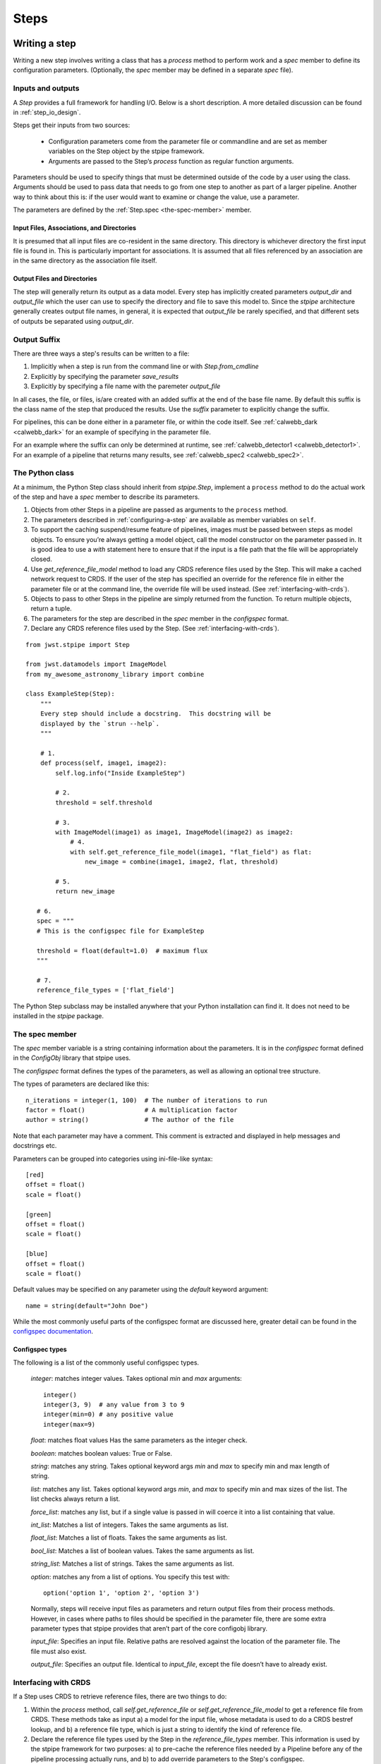 =====
Steps
=====

.. _writing-a-step:

Writing a step
==============

Writing a new step involves writing a class that has a `process`
method to perform work and a `spec` member to define its configuration
parameters.  (Optionally, the `spec` member may be defined in a
separate `spec` file).

Inputs and outputs
------------------

A `Step` provides a full framework for handling I/O. Below is a short
description. A more detailed discussion can be found in
:ref:`step_io_design`.

Steps get their inputs from two sources:

    - Configuration parameters come from the parameter file or
      commandline and are set as member variables on the Step object
      by the stpipe framework.

    - Arguments are passed to the Step’s `process` function as regular
      function arguments.

Parameters should be used to specify things that must be determined outside of
the code by a user using the class. Arguments should be used to pass data that
needs to go from one step to another as part of a larger pipeline. Another way
to think about this is: if the user would want to examine or change the value,
use a parameter.

The parameters are defined by the :ref:`Step.spec <the-spec-member>` member.

Input Files, Associations, and Directories
``````````````````````````````````````````

It is presumed that all input files are co-resident in the same
directory. This directory is whichever directory the first input file
is found in. This is particularly important for associations. It is
assumed that all files referenced by an association are in the same
directory as the association file itself.

Output Files and Directories
````````````````````````````

The step will generally return its output as a data model. Every step has
implicitly created parameters `output_dir` and `output_file` which the user can
use to specify the directory and file to save this model to. Since the `stpipe`
architecture generally creates output file names, in general, it is expected
that `output_file` be rarely specified, and that different sets of outputs be
separated using `output_dir`.

Output Suffix
-------------

There are three ways a step's results can be written to a file:

1. Implicitly when a step is run from the command line or with
   `Step.from_cmdline` 

2. Explicitly by specifying the parameter `save_results`

3. Explicitly by specifying a file name with the paremeter
   `output_file`

In all cases, the file, or files, is/are created with an added suffix
at the end of the base file name. By default this suffix is the class
name of the step that produced the results. Use the `suffix` parameter
to explicitly change the suffix.

For pipelines, this can be done either in a parameter file, or within the code
itself. See :ref:`calwebb_dark <calwebb_dark>` for an example of specifying in
the parameter file.

For an example where the suffix can only be determined at runtime, see
:ref:`calwebb_detector1 <calwebb_detector1>`. For an example of a pipeline that returns many
results, see :ref:`calwebb_spec2 <calwebb_spec2>`.

The Python class
----------------

At a minimum, the Python Step class should inherit from `stpipe.Step`, implement
a ``process`` method to do the actual work of the step and have a `spec` member
to describe its parameters.

1. Objects from other Steps in a pipeline are passed as arguments to
   the ``process`` method.

2. The parameters described in :ref:`configuring-a-step`
   are available as member variables on ``self``.

3. To support the caching suspend/resume feature of pipelines, images
   must be passed between steps as model objects.  To ensure you’re
   always getting a model object, call the model constructor on the
   parameter passed in.  It is good idea to use a `with` statement
   here to ensure that if the input is a file path that the file will
   be appropriately closed.

4. Use `get_reference_file_model` method to load any CRDS reference files used
   by the Step. This will make a cached network request to CRDS. If the user of
   the step has specified an override for the reference file in either the
   parameter file or at the command line, the override file will be used
   instead. (See :ref:`interfacing-with-crds`).

5. Objects to pass to other Steps in the pipeline are simply returned
   from the function.  To return multiple objects, return a tuple.

6. The parameters for the step are described in the `spec` member in the
   `configspec` format.

7. Declare any CRDS reference files used by the Step.  (See
   :ref:`interfacing-with-crds`).

::

    from jwst.stpipe import Step

    from jwst.datamodels import ImageModel
    from my_awesome_astronomy_library import combine

    class ExampleStep(Step):
        """
        Every step should include a docstring.  This docstring will be
        displayed by the `strun --help`.
        """

        # 1.
        def process(self, image1, image2):
            self.log.info("Inside ExampleStep")

            # 2.
            threshold = self.threshold

            # 3.
            with ImageModel(image1) as image1, ImageModel(image2) as image2:
                # 4.
                with self.get_reference_file_model(image1, "flat_field") as flat:
                    new_image = combine(image1, image2, flat, threshold)

            # 5.
            return new_image

       # 6.
       spec = """
       # This is the configspec file for ExampleStep

       threshold = float(default=1.0)  # maximum flux
       """

       # 7.
       reference_file_types = ['flat_field']

The Python Step subclass may be installed anywhere that your Python
installation can find it.  It does not need to be installed in the
`stpipe` package.

.. _the-spec-member:

The spec member
---------------

The `spec` member variable is a string containing information about
the parameters.  It is in the `configspec` format
defined in the `ConfigObj` library that stpipe uses.

The `configspec` format defines the types of the parameters, as well as allowing
an optional tree structure.

The types of parameters are declared like this::

    n_iterations = integer(1, 100)  # The number of iterations to run
    factor = float()                # A multiplication factor
    author = string()               # The author of the file

Note that each parameter may have a comment.  This comment is
extracted and displayed in help messages and docstrings etc.

Parameters can be grouped into categories using
ini-file-like syntax::

    [red]
    offset = float()
    scale = float()

    [green]
    offset = float()
    scale = float()

    [blue]
    offset = float()
    scale = float()

Default values may be specified on any parameter using the `default`
keyword argument::

    name = string(default="John Doe")

While the most commonly useful parts of the configspec format are
discussed here, greater detail can be found in the `configspec
documentation
<https://configobj.readthedocs.io/en/latest/>`_.

Configspec types
````````````````

The following is a list of the commonly useful configspec types.

    `integer`: matches integer values. Takes optional `min` and `max`
    arguments::

        integer()
        integer(3, 9)  # any value from 3 to 9
        integer(min=0) # any positive value
        integer(max=9)

    `float`: matches float values Has the same parameters as the
    integer check.

    `boolean`: matches boolean values: True or False.

    `string`: matches any string. Takes optional keyword args `min`
    and `max` to specify min and max length of string.

    `list`: matches any list. Takes optional keyword args `min`, and
    `max` to specify min and max sizes of the list. The list checks
    always return a list.

    `force_list`: matches any list, but if a single value is passed in
    will coerce it into a list containing that value.

    `int_list`: Matches a list of integers. Takes the same arguments
    as list.

    `float_list`: Matches a list of floats. Takes the same arguments
    as list.

    `bool_list`: Matches a list of boolean values. Takes the same
    arguments as list.

    `string_list`: Matches a list of strings. Takes the same arguments
    as list.

    `option`: matches any from a list of options. You specify this
    test with::

        option('option 1', 'option 2', 'option 3')

    Normally, steps will receive input files as parameters and return
    output files from their process methods.  However, in cases where
    paths to files should be specified in the parameter file,
    there are some extra parameter types that stpipe provides that
    aren’t part of the core configobj library.

    `input_file`: Specifies an input file.  Relative paths are
    resolved against the location of the parameter file.  The file
    must also exist.

    `output_file`: Specifies an output file.  Identical to
    `input_file`, except the file doesn’t have to already exist.

.. _interfacing-with-crds:

Interfacing with CRDS
---------------------

If a Step uses CRDS to retrieve reference files, there are two
things to do:

1. Within the `process` method, call `self.get_reference_file` or
   `self.get_reference_file_model` to get a reference file from CRDS.
   These methods take as input a) a model for the input file, whose
   metadata is used to do a CRDS bestref lookup, and b) a reference
   file type, which is just a string to identify the kind of reference
   file.

2. Declare the reference file types used by the Step in the
   `reference_file_types` member. This information is used by the stpipe
   framework for two purposes: a) to pre-cache the reference files needed by a
   Pipeline before any of the pipeline processing actually runs, and b) to add
   override parameters to the Step's configspec.

For each reference file type that the Step declares, an `override_*` parameter
is added to the Step's configspec. For example, if a step declares the
following::

   reference_file_types = ['flat_field']

then the user can override the flat field reference file using the
parameter file::

   override_flat_field = /path/to/my_reference_file.fits

or at the command line::

   --override_flat_field=/path/to/my_reference_file.fits

Making a simple commandline script for a step
=============================================

Any step can be run from the commandline using :ref:`strun`.  However,
to make a step even easier to run from the commandline, a custom
script can be created.  stpipe provides a function
`stpipe.cmdline.step_script` to make those scripts easier to write.

For example, to make a script for the step `mypackage.ExampleStep`::

    #!/usr/bin/python
    # ExampleStep

    # Import the custom step
    from mypackage import ExampleStep

    # Import stpipe.cmdline
    from jwst.stpipe import cmdline

    if __name__ == '__main__':
        # Pass the step class to cmdline.step_script
        cmdline.step_script(ExampleStep)

Running this script is similar to invoking the step with :ref:`strun`,
with one difference.  Since the Step class is known (it is hard-coded
in the script), it does not need to be specified on the commandline.
To specify a config file on the commandline, use the `--config-file`
option.

For example::

    > ExampleStep

    > ExampleStep --config-file=example_step.asdf

    > ExampleStep --parameter1=42.0 input_file.fits
